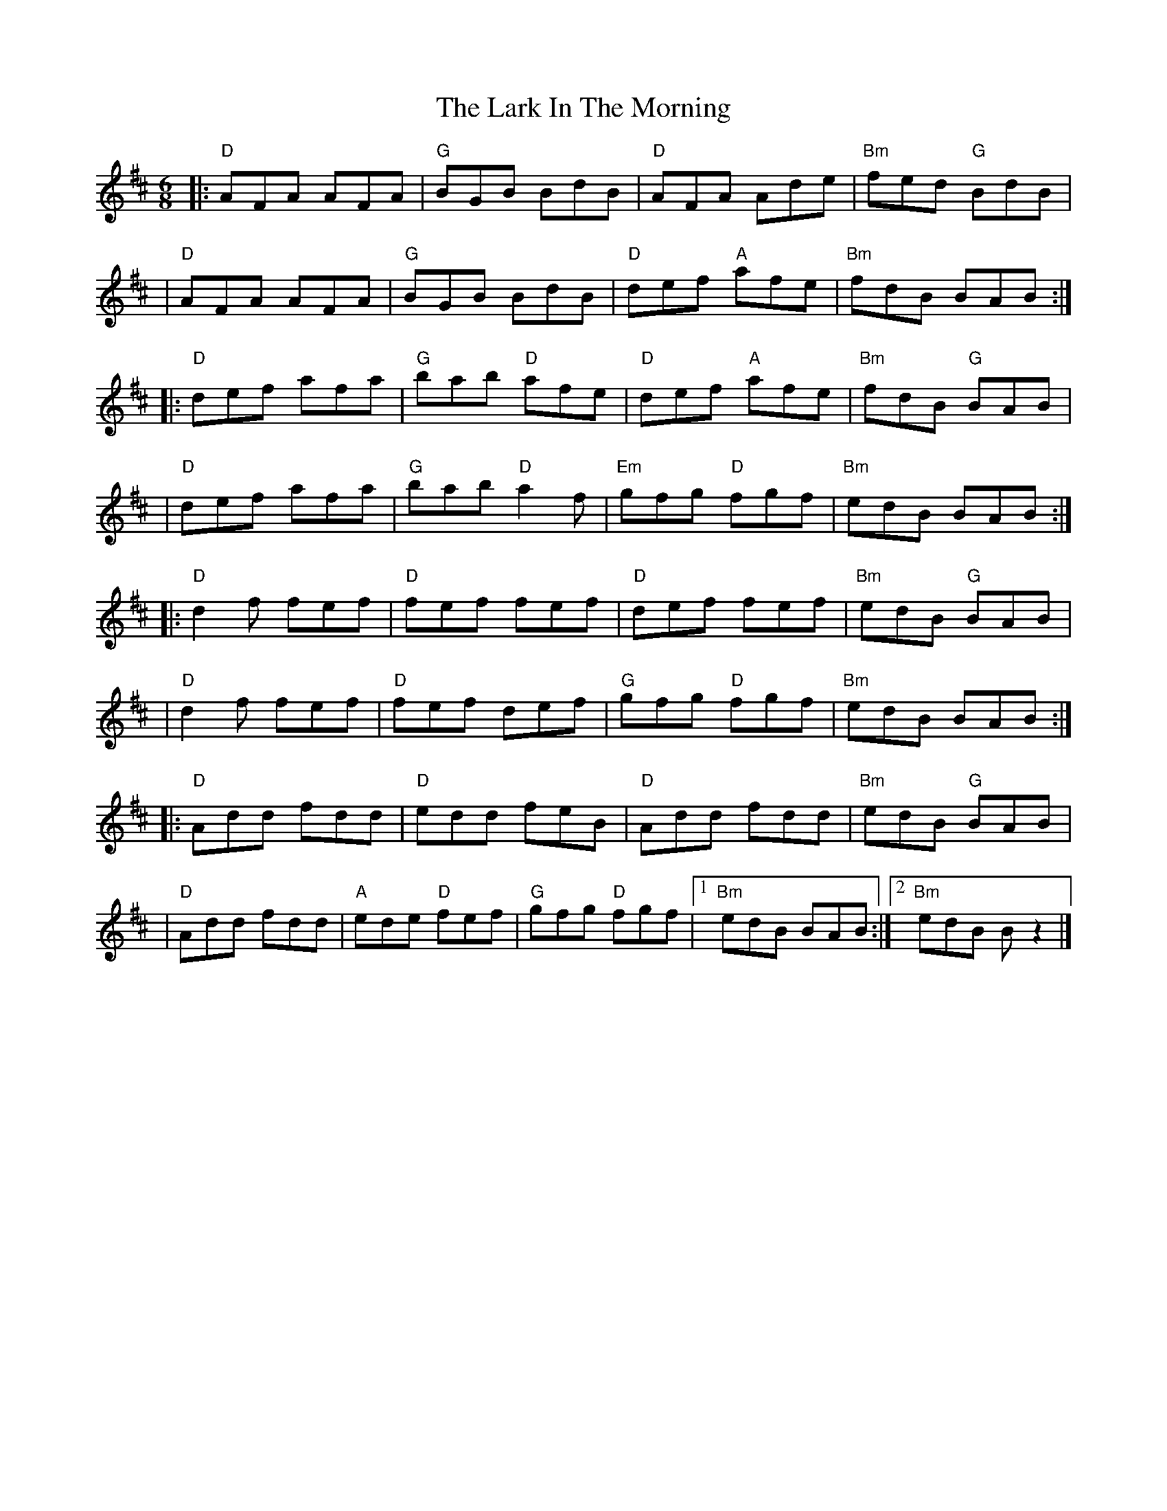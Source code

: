 X: 1
T: The Lark In The Morning
R: jig
M: 6/8
L: 1/8
K: Dmaj
|:"D"AFA AFA |"G"BGB BdB     |"D"AFA Ade     |"Bm"fed "G"BdB |
|"D"AFA AFA  |"G"BGB BdB     |"D"def "A"afe  |"Bm"fdB BAB   :|
|:"D"def afa | "G"bab "D"afe |"D"def "A"afe  |"Bm"fdB "G"BAB |
|"D"def afa  |"G"bab "D"a2 f |"Em"gfg "D"fgf |"Bm"edB BAB   :|
|:"D"d2f fef |"D"fef fef     |"D"def fef     |"Bm"edB "G"BAB |
|"D"d2f fef  |"D"fef def     |"G"gfg "D"fgf  |"Bm"edB BAB   :|
|:"D"Add fdd |"D"edd feB     |"D"Add fdd     |"Bm"edB "G"BAB |
|"D"Add fdd  |"A"ede "D"fef  | "G"gfg "D"fgf |1"Bm"edB BAB  :|2"Bm" edB B z2 |]
